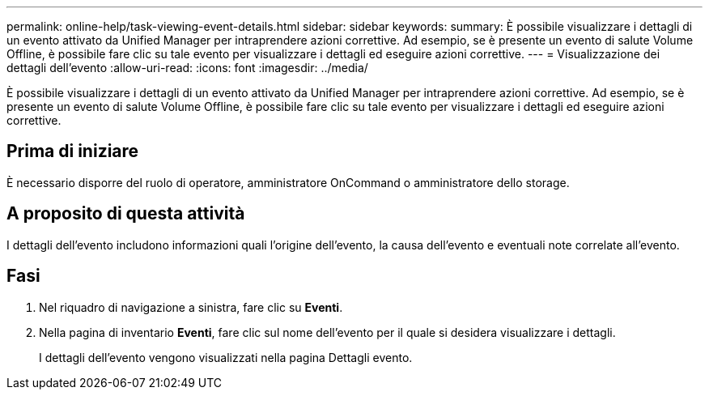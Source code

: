 ---
permalink: online-help/task-viewing-event-details.html 
sidebar: sidebar 
keywords:  
summary: È possibile visualizzare i dettagli di un evento attivato da Unified Manager per intraprendere azioni correttive. Ad esempio, se è presente un evento di salute Volume Offline, è possibile fare clic su tale evento per visualizzare i dettagli ed eseguire azioni correttive. 
---
= Visualizzazione dei dettagli dell'evento
:allow-uri-read: 
:icons: font
:imagesdir: ../media/


[role="lead"]
È possibile visualizzare i dettagli di un evento attivato da Unified Manager per intraprendere azioni correttive. Ad esempio, se è presente un evento di salute Volume Offline, è possibile fare clic su tale evento per visualizzare i dettagli ed eseguire azioni correttive.



== Prima di iniziare

È necessario disporre del ruolo di operatore, amministratore OnCommand o amministratore dello storage.



== A proposito di questa attività

I dettagli dell'evento includono informazioni quali l'origine dell'evento, la causa dell'evento e eventuali note correlate all'evento.



== Fasi

. Nel riquadro di navigazione a sinistra, fare clic su *Eventi*.
. Nella pagina di inventario *Eventi*, fare clic sul nome dell'evento per il quale si desidera visualizzare i dettagli.
+
I dettagli dell'evento vengono visualizzati nella pagina Dettagli evento.


